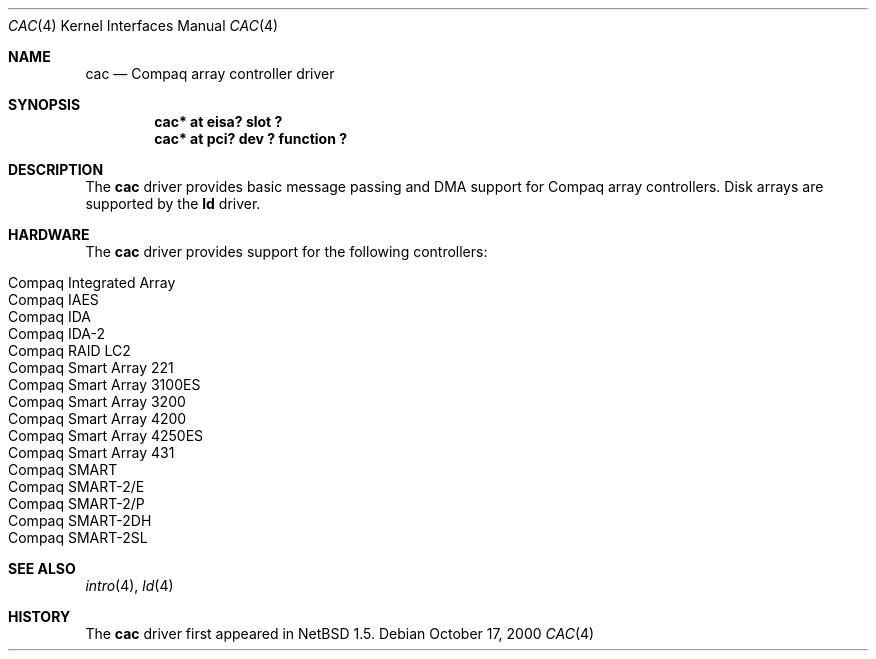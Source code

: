 .\"	$NetBSD$
.\"
.\" Copyright (c) 2000 The NetBSD Foundation, Inc.
.\" All rights reserved.
.\"
.\" This code is derived from software contributed to The NetBSD Foundation
.\" by Andrew Doran.
.\"
.\" Redistribution and use in source and binary forms, with or without
.\" modification, are permitted provided that the following conditions
.\" are met:
.\" 1. Redistributions of source code must retain the above copyright
.\"    notice, this list of conditions and the following disclaimer.
.\" 2. Redistributions in binary form must reproduce the above copyright
.\"    notice, this list of conditions and the following disclaimer in the
.\"    documentation and/or other materials provided with the distribution.
.\"
.\" THIS SOFTWARE IS PROVIDED BY THE NETBSD FOUNDATION, INC. AND CONTRIBUTORS
.\" ``AS IS'' AND ANY EXPRESS OR IMPLIED WARRANTIES, INCLUDING, BUT NOT LIMITED
.\" TO, THE IMPLIED WARRANTIES OF MERCHANTABILITY AND FITNESS FOR A PARTICULAR
.\" PURPOSE ARE DISCLAIMED.  IN NO EVENT SHALL THE FOUNDATION OR CONTRIBUTORS
.\" BE LIABLE FOR ANY DIRECT, INDIRECT, INCIDENTAL, SPECIAL, EXEMPLARY, OR
.\" CONSEQUENTIAL DAMAGES (INCLUDING, BUT NOT LIMITED TO, PROCUREMENT OF
.\" SUBSTITUTE GOODS OR SERVICES; LOSS OF USE, DATA, OR PROFITS; OR BUSINESS
.\" INTERRUPTION) HOWEVER CAUSED AND ON ANY THEORY OF LIABILITY, WHETHER IN
.\" CONTRACT, STRICT LIABILITY, OR TORT (INCLUDING NEGLIGENCE OR OTHERWISE)
.\" ARISING IN ANY WAY OUT OF THE USE OF THIS SOFTWARE, EVEN IF ADVISED OF THE
.\" POSSIBILITY OF SUCH DAMAGE.
.\"
.Dd October 17, 2000
.Dt CAC 4
.Os
.Sh NAME
.Nm cac
.Nd
.Tn Compaq array controller driver
.Sh SYNOPSIS
.Cd "cac* at eisa? slot ?"
.Cd "cac* at pci? dev ? function ?"
.Sh DESCRIPTION
The
.Nm
driver provides basic message passing and DMA support for Compaq array
controllers.
Disk arrays are supported by the
.Nm ld
driver.
.Sh HARDWARE
The
.Nm
driver provides support for the following controllers:
.Pp
.Bl -tag -width Dv -offset indent -compact
.It Tn Compaq Integrated Array
.It Tn Compaq IAES
.It Tn Compaq IDA
.It Tn Compaq IDA-2
.It Tn Compaq RAID LC2
.It Tn Compaq Smart Array 221
.It Tn Compaq Smart Array 3100ES
.It Tn Compaq Smart Array 3200
.It Tn Compaq Smart Array 4200
.It Tn Compaq Smart Array 4250ES
.It Tn Compaq Smart Array 431
.It Tn Compaq SMART
.It Tn Compaq SMART-2/E
.It Tn Compaq SMART-2/P
.It Tn Compaq SMART-2DH
.It Tn Compaq SMART-2SL
.El
.Sh SEE ALSO
.Xr intro 4 ,
.Xr ld 4
.Sh HISTORY
The
.Nm cac
driver first appeared in
.Nx 1.5 .
